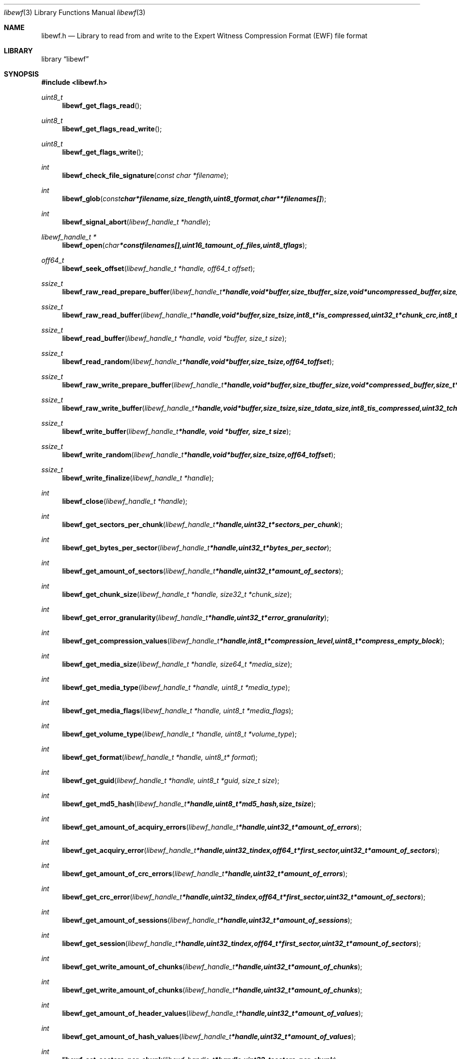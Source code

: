 .Dd May 5, 2008
.Dt libewf 3
.Os libewf
.Sh NAME
.Nm libewf.h
.Nd Library to read from and write to the Expert Witness Compression Format (EWF) file format
.Sh LIBRARY
.Lb libewf
.Sh SYNOPSIS
.In libewf.h
.Ft uint8_t
.Fn libewf_get_flags_read
.Ft uint8_t
.Fn libewf_get_flags_read_write
.Ft uint8_t
.Fn libewf_get_flags_write
.Ft int
.Fn libewf_check_file_signature "const char *filename"
.Ft int
.Fn libewf_glob "const char *filename, size_t length, uint8_t format, char ** filenames[]"
.Ft int
.Fn libewf_signal_abort "libewf_handle_t *handle"
.Ft libewf_handle_t *
.Fn libewf_open "char * const filenames[], uint16_t amount_of_files, uint8_t flags"
.Ft off64_t
.Fn libewf_seek_offset "libewf_handle_t *handle, off64_t offset"
.Ft ssize_t
.Fn libewf_raw_read_prepare_buffer "libewf_handle_t *handle, void *buffer, size_t buffer_size, void *uncompressed_buffer, size_t *uncompressed_buffer_size, int8_t is_compressed, EWF_CRC chunk_crc, int8_t read_crc"
.Ft ssize_t
.Fn libewf_raw_read_buffer "libewf_handle_t *handle, void *buffer, size_t size, int8_t *is_compressed, uint32_t *chunk_crc, int8_t *read_crc"
.Ft ssize_t
.Fn libewf_read_buffer "libewf_handle_t *handle, void *buffer, size_t size"
.Ft ssize_t
.Fn libewf_read_random "libewf_handle_t *handle, void *buffer, size_t size, off64_t offset"
.Ft ssize_t
.Fn libewf_raw_write_prepare_buffer "libewf_handle_t *handle, void *buffer, size_t buffer_size, void *compressed_buffer, size_t *compressed_buffer_size, int8_t *is_compressed, uint32_t *chunk_crc, int8_t *write_crc"
.Ft ssize_t
.Fn libewf_raw_write_buffer "libewf_handle_t *handle, void *buffer, size_t size, size_t data_size, int8_t is_compressed, uint32_t chunk_crc, int8_t write_crc"
.Ft ssize_t
.Fn libewf_write_buffer "libewf_handle_t *handle, void *buffer, size_t size"
.Ft ssize_t
.Fn libewf_write_random "libewf_handle_t *handle, void *buffer, size_t size, off64_t offset"
.Ft ssize_t
.Fn libewf_write_finalize "libewf_handle_t *handle"
.Ft int
.Fn libewf_close "libewf_handle_t *handle"
.Ft int
.Fn libewf_get_sectors_per_chunk "libewf_handle_t *handle, uint32_t *sectors_per_chunk"
.Ft int
.Fn libewf_get_bytes_per_sector "libewf_handle_t *handle, uint32_t *bytes_per_sector"
.Ft int
.Fn libewf_get_amount_of_sectors "libewf_handle_t *handle, uint32_t *amount_of_sectors"
.Ft int
.Fn libewf_get_chunk_size "libewf_handle_t *handle, size32_t *chunk_size"
.Ft int
.Fn libewf_get_error_granularity "libewf_handle_t *handle, uint32_t *error_granularity"
.Ft int
.Fn libewf_get_compression_values "libewf_handle_t *handle, int8_t *compression_level, uint8_t *compress_empty_block"
.Ft int
.Fn libewf_get_media_size "libewf_handle_t *handle, size64_t *media_size"
.Ft int
.Fn libewf_get_media_type "libewf_handle_t *handle, uint8_t *media_type"
.Ft int
.Fn libewf_get_media_flags "libewf_handle_t *handle, uint8_t *media_flags"
.Ft int
.Fn libewf_get_volume_type "libewf_handle_t *handle, uint8_t *volume_type"
.Ft int
.Fn libewf_get_format "libewf_handle_t *handle, uint8_t* format"
.Ft int
.Fn libewf_get_guid "libewf_handle_t *handle, uint8_t *guid, size_t size"
.Ft int
.Fn libewf_get_md5_hash "libewf_handle_t *handle, uint8_t *md5_hash, size_t size"
.Ft int
.Fn libewf_get_amount_of_acquiry_errors "libewf_handle_t *handle, uint32_t *amount_of_errors"
.Ft int
.Fn libewf_get_acquiry_error "libewf_handle_t *handle, uint32_t index, off64_t *first_sector, uint32_t *amount_of_sectors"
.Ft int
.Fn libewf_get_amount_of_crc_errors "libewf_handle_t *handle, uint32_t *amount_of_errors"
.Ft int
.Fn libewf_get_crc_error "libewf_handle_t *handle, uint32_t index, off64_t *first_sector, uint32_t *amount_of_sectors"
.Ft int
.Fn libewf_get_amount_of_sessions "libewf_handle_t *handle, uint32_t *amount_of_sessions"
.Ft int
.Fn libewf_get_session "libewf_handle_t *handle, uint32_t index, off64_t *first_sector, uint32_t *amount_of_sectors"
.Ft int
.Fn libewf_get_write_amount_of_chunks "libewf_handle_t *handle, uint32_t *amount_of_chunks"
.Ft int
.Fn libewf_get_write_amount_of_chunks "libewf_handle_t *handle, uint32_t *amount_of_chunks"
.Ft int
.Fn libewf_get_amount_of_header_values "libewf_handle_t *handle, uint32_t *amount_of_values"
.Ft int
.Fn libewf_get_amount_of_hash_values "libewf_handle_t *handle, uint32_t *amount_of_values"
.Ft int
.Fn libewf_set_sectors_per_chunk "libewf_handle_t *handle, uint32_t sectors_per_chunk"
.Ft int
.Fn libewf_set_bytes_per_sector "libewf_handle_t *handle, uint32_t bytes_per_sector"
.Ft int
.Fn libewf_set_error_granularity "libewf_handle_t *handle, uint32_t error_granularity"
.Ft int
.Fn libewf_set_compression_values "libewf_handle_t *handle, int8_t compression_level, uint8_t compress_empty_block"
.Ft int
.Fn libewf_set_media_size "libewf_handle_t *handle, size64_t media_size"
.Ft int
.Fn libewf_set_segment_file_size "libewf_handle_t *handle, size64_t segment_file_size"
.Ft int
.Fn libewf_set_delta_segment_file_size "libewf_handle_t *handle, size64_t delta_segment_file_size"
.Ft int
.Fn libewf_set_media_type "libewf_handle_t *handle, uint8_t media_type"
.Ft int
.Fn libewf_set_volume_type "libewf_handle_t *handle, uint8_t volume_type"
.Ft int
.Fn libewf_set_format "libewf_handle_t *handle, uint8_t format"
.Ft int
.Fn libewf_set_guid "libewf_handle_t *handle, uint8_t *guid, size_t size"
.Ft int
.Fn libewf_set_md5_hash "libewf_handle_t *handle, uint8_t *md5_hash, size_t size"
.Ft int
.Fn libewf_set_read_wipe_chunk_on_error "libewf_handle_t *handle, uint8_t wipe_on_error"
.Ft int
.Fn libewf_parse_header_values "libewf_handle_t *handle, uint8_t date_format"
.Ft int
.Fn libewf_parse_hash_values "libewf_handle_t *handle"
.Ft int
.Fn libewf_add_acquiry_error "libewf_handle_t *handle, off64_t first_sector, uint32_t amount_of_sectors"
.Ft int
.Fn libewf_add_crc_error "libewf_handle_t *handle, off64_t first_sector, uint32_t amount_of_sectors"
.Ft int
.Fn libewf_add_session "libewf_handle_t *handle, off64_t first_sector, uint32_t amount_of_sectors"
.Ft int
.Fn libewf_copy_header_values "libewf_handle_t *destination_handle, libewf_handle_t *source_handle"
.Ft void
.Fn libewf_set_notify_values "FILE *stream, uint8_t verbose"
.Pp
When the library was compiled with narrow character support (default) the following functions are available
.Ft const char *
.Fn libewf_get_version "void"
.Ft int
.Fn libewf_get_segment_filename "libewf_handle_t *handle, char *filename, size_t size"
.Ft int
.Fn libewf_get_delta_segment_filename "libewf_handle_t *handle, char *filename, size_t size"
.Ft int
.Fn libewf_get_header_value_identifier "libewf_handle_t *handle, uint32_t index, char *value, size_t length"
.Ft int
.Fn libewf_get_header_value "libewf_handle_t *handle, char *identifier, char *value, size_t length"
.Ft int
.Fn libewf_get_header_value_case_number "libewf_handle_t *handle, char *case_number, size_t length"
.Ft int
.Fn libewf_get_header_value_description "libewf_handle_t *handle, char *description, size_t length"
.Ft int
.Fn libewf_get_header_value_examiner_name "libewf_handle_t *handle, char *examiner_name, size_t length"
.Ft int
.Fn libewf_get_header_value_evidence_number "libewf_handle_t *handle, char *evidence_number, size_t length"
.Ft int
.Fn libewf_get_header_value_notes "libewf_handle_t *handle, char *notes, size_t length"
.Ft int
.Fn libewf_get_header_value_acquiry_date "libewf_handle_t *handle, char *acquiry_date, size_t length"
.Ft int
.Fn libewf_get_header_value_system_date "libewf_handle_t *handle, char *system_date, size_t length"
.Ft int
.Fn libewf_get_header_value_acquiry_operating_system "libewf_handle_t *handle, char *acquiry_operating_system, size_t length"
.Ft int
.Fn libewf_get_header_value_acquiry_software_version "libewf_handle_t *handle, char *acquiry_software_version, size_t length"
.Ft int
.Fn libewf_get_header_value_password "libewf_handle_t *handle, char *password, size_t length"
.Ft int
.Fn libewf_get_header_value_compression_type "libewf_handle_t *handle, char *compression_type, size_t length"
.Ft int
.Fn libewf_get_hash_value_identifier "libewf_handle_t *handle, uint32_t index, char *value, size_t length"
.Ft int
.Fn libewf_get_hash_value "libewf_handle_t *handle, char *identifier, char *value, size_t length"
.Ft int
.Fn libewf_get_hash_value_md5 "libewf_handle_t *handle, char *value, size_t length"
.Ft int
.Fn libewf_get_hash_value_sha1 "libewf_handle_t *handle, char *value, size_t length"
.Ft int
.Fn libewf_set_segment_filename "libewf_handle_t *handle, char *filename, size_t size"
.Ft int
.Fn libewf_set_delta_segment_filename "libewf_handle_t *handle, char *filename, size_t size"
.Ft int
.Fn libewf_set_header_value "libewf_handle_t *handle, char *identifier, char *value, size_t length"
.Ft int
.Fn libewf_set_header_value_case_number "libewf_handle_t *handle, char *case_number, size_t length"
.Ft int
.Fn libewf_set_header_value_description "libewf_handle_t *handle, char *description, size_t length"
.Ft int
.Fn libewf_set_header_value_examiner_name "libewf_handle_t *handle, char *examiner_name, size_t length"
.Ft int
.Fn libewf_set_header_value_evidence_number "libewf_handle_t *handle, char *evidence_number, size_t length"
.Ft int
.Fn libewf_set_header_value_notes "libewf_handle_t *handle, char *notes, size_t length"
.Ft int
.Fn libewf_set_header_value_acquiry_date "libewf_handle_t *handle, char *acquiry_date, size_t length"
.Ft int
.Fn libewf_set_header_value_system_date "libewf_handle_t *handle, char *system_date, size_t length"
.Ft int
.Fn libewf_set_header_value_acquiry_operating_system "libewf_handle_t *handle, char *acquiry_operating_system, size_t length"
.Ft int
.Fn libewf_set_header_value_acquiry_software_version "libewf_handle_t *handle, char *acquiry_software_version, size_t length"
.Ft int
.Fn libewf_set_header_value_password "libewf_handle_t *handle, char *password, size_t length"
.Ft int
.Fn libewf_set_header_value_compression_type "libewf_handle_t *handle, char *compression_type, size_t length"
.Ft int
.Fn libewf_set_hash_value "libewf_handle_t *handle, char *identifier, char *value, size_t length"
.Ft int
.Fn libewf_set_hash_value_md5 "libewf_handle_t *handle, char *value, size_t length"
.Ft int
.Fn libewf_set_hash_value_sha1 "libewf_handle_t *handle, char *value, size_t length"
.Pp
When the library was compiled with wide character support
.Ar HAVE_WIDE_CHARACTER_TYPE
, 
.Ar LIBEWF_WIDE_CHARACTER_TYPE
 is defined in libewf/types.h and the following functions are available instead of the narrow character functions
.Ft const wchar_t *
.Fn libewf_get_version "void"
.Ft int
.Fn libewf_get_segment_filename "libewf_handle_t *handle, wchar_t *filename, size_t size"
.Ft int
.Fn libewf_get_delta_segment_filename "libewf_handle_t *handle, wchar_t *filename, size_t size"
.Ft int
.Fn libewf_get_header_value_identifier "libewf_handle_t *handle, uint32_t index, wchar_t *value, size_t length"
.Ft int
.Fn libewf_get_header_value "libewf_handle_t *handle, wchar_t *identifier, wchar_t *value, size_t length"
.Ft int
.Fn libewf_get_header_value_case_number "libewf_handle_t *handle, wchar_t *case_number, size_t length"
.Ft int
.Fn libewf_get_header_value_description "libewf_handle_t *handle, wchar_t *description, size_t length"
.Ft int
.Fn libewf_get_header_value_examiner_name "libewf_handle_t *handle, wchar_t *examiner_name, size_t length"
.Ft int
.Fn libewf_get_header_value_evidence_number "libewf_handle_t *handle, wchar_t *evidence_number, size_t length"
.Ft int
.Fn libewf_get_header_value_notes "libewf_handle_t *handle, wchar_t *notes, size_t length"
.Ft int
.Fn libewf_get_header_value_acquiry_date "libewf_handle_t *handle, wchar_t *acquiry_date, size_t length"
.Ft int
.Fn libewf_get_header_value_system_date "libewf_handle_t *handle, wchar_t *system_date, size_t length"
.Ft int
.Fn libewf_get_header_value_acquiry_operating_system "libewf_handle_t *handle, wchar_t *acquiry_operating_system, size_t length"
.Ft int
.Fn libewf_get_header_value_acquiry_software_version "libewf_handle_t *handle, wchar_t *acquiry_software_version, size_t length"
.Ft int
.Fn libewf_get_header_value_password "libewf_handle_t *handle, wchar_t *password, size_t length"
.Ft int
.Fn libewf_get_header_value_compression_type "libewf_handle_t *handle, wchar_t *compression_type, size_t length"
.Ft int
.Fn libewf_get_hash_value_identifier "libewf_handle_t *handle, uint32_t index, wchar_t *value, size_t length"
.Ft int
.Fn libewf_get_hash_value "libewf_handle_t *handle, wchar_t *identifier, wchar_t *value, size_t length"
.Ft int
.Fn libewf_get_hash_value_md5 "libewf_handle_t *handle, wchar_t *value, size_t length"
.Ft int
.Fn libewf_get_hash_value_sha1 "libewf_handle_t *handle, wchar_t *value, size_t length"
.Ft int
.Fn libewf_set_segment_filename "libewf_handle_t *handle, wchar_t *filename, size_t size"
.Ft int
.Fn libewf_set_delta_segment_filename "libewf_handle_t *handle, wchar_t *filename, size_t size"
.Ft int
.Fn libewf_set_header_value "libewf_handle_t *handle, wchar_t *identifier, wchar_t *value, size_t length"
.Ft int
.Fn libewf_set_header_value_case_number "libewf_handle_t *handle, wchar_t *case_number, size_t length"
.Ft int
.Fn libewf_set_header_value_description "libewf_handle_t *handle, wchar_t *description, size_t length"
.Ft int
.Fn libewf_set_header_value_examiner_name "libewf_handle_t *handle, wchar_t *examiner_name, size_t length"
.Ft int
.Fn libewf_set_header_value_evidence_number "libewf_handle_t *handle, wchar_t *evidence_number, size_t length"
.Ft int
.Fn libewf_set_header_value_notes "libewf_handle_t *handle, wchar_t *notes, size_t length"
.Ft int
.Fn libewf_set_header_value_acquiry_date "libewf_handle_t *handle, wchar_t *acquiry_date, size_t length"
.Ft int
.Fn libewf_set_header_value_system_date "libewf_handle_t *handle, wchar_t *system_date, size_t length"
.Ft int
.Fn libewf_set_header_value_acquiry_operating_system "libewf_handle_t *handle, wchar_t *acquiry_operating_system, size_t length"
.Ft int
.Fn libewf_set_header_value_acquiry_software_version "libewf_handle_t *handle, wchar_t *acquiry_software_version, size_t length"
.Ft int
.Fn libewf_set_header_value_password "libewf_handle_t *handle, wchar_t *password, size_t length"
.Ft int
.Fn libewf_set_header_value_compression_type "libewf_handle_t *handle, wchar_t *compression_type, size_t length"
.Ft int
.Fn libewf_set_hash_value "libewf_handle_t *handle, wchar_t *identifier, wchar_t *value, size_t length"
.Ft int
.Fn libewf_set_hash_value_md5 "libewf_handle_t *handle, wchar_t *value, size_t length"
.Ft int
.Fn libewf_set_hash_value_sha1 "libewf_handle_t *handle, wchar_t *value, size_t length"
.Pp
When wide character support functions like wmain and wopen are present and libewf is compiled with
.Ar HAVE_WIDE_CHARACTER_SUPPORT_FUNCTIONS
,
.Ar LIBEWF_WIDE_CHARACTER_FILE_FUNCTIONS
 is defined in libewf/types.h and the following functions will replace their narrow character functions.
.Ft int8_t
.Fn libewf_check_file_signature "const wchar_t *filename"
.Ft int
.Fn libewf_glob "const wchar_t *filename, size_t length, uint8_t format, wchar_t ** filenames[]"
.Ft libewf_handle_t *
.Fn libewf_open "wchar_t * const filenames[], uint16_t amount_of_files, uint8_t flags"
.Sh DESCRIPTION
The
.Fn libewf_get_version
function is used to retrieve the library version.
.Pp
The
.Fn libewf_get_flags_*
functions are used to get the values of the flags for read and/or write.
.Pp
The
.Fn libewf_check_file_signature
function is used to test if the EWF file signature is present within a certain
.Ar filename.
.Pp
The
.Fn libewf_signal_abort
function signals the handle to aborts it current activity.
.Pp
The
.Fn libewf_glob
function globs
.Ar filenames
using the
.Ar filename
and the
.Ar format
according to the EWF segment file naming schema.
If the
.Ar format
is known the filename should contain the base of the filename otherwise the function will try to determine the format based on the extension.
.Pp
The
.Fn libewf_open ,
.Fn libewf_seek_offset ,
.Fn libewf_read_buffer ,
.Fn libewf_read_random ,
.Fn libewf_write_buffer ,
.Fn libewf_write_random ,
.Fn libewf_close
functions can be used to open, seek in, read from, write to and close a set of EWF files.
.Pp
The
.Fn libewf_write_finalize
function needs to be called after writing a set of EWF files without knowing the input size upfront, e.g. reading from a pipe.
.Fn libewf_write_finalize
will the necessary correction to the set of EWF files.
.Pp
The
.Fn libewf_raw_read_prepare_buffer ,
.Fn libewf_raw_read_buffer
functions can be used to read 'raw' chunks to a set of EWF files.
.Pp
The
.Fn libewf_raw_write_prepare_buffer ,
.Fn libewf_raw_write_buffer
functions can be used to write 'raw' chunks to a set of EWF files.
.Pp
The
.Fn libewf_get_*
functions can be used to retrieve information from the
.Ar handle.
This information is read from a set of EWF files when
.Fn libewf_open
is used. The
.Fn libewf_parse_header_values,
.Fn libewf_parse_hash_values
functions need to be called before retrieving header or hash values.
.Pp
The
.Fn libewf_set_*
functions can be used to set information in the
.Ar handle.
This information is written to a set of EWF files when
.Fn libewf_write_buffer
is used.
.Pp
The
.Fn libewf_parse_header_values
function can be used to parse the values in the header strings within a set of EWF files.
.Pp
The
.Fn libewf_parse_hash_values
function can be used to parse the values in the hash string within a set of EWF files. The hash string is currently only present in the EWF-X format.
.Pp
The
.Fn libewf_add_acquiry_error
function can be used to add an acquiry error (a read error during acquiry) to be written into a set of EWF files.
.Pp
The
.Fn libewf_add_crc_error
function can be used to add a CRC error (a validation error in a chunk in a set of EWF files) to be set in the handle.
.Pp
The
.Fn libewf_add_session
function can be used to add a sesssion to be written into a set of EWF files. Note that the only the start offset is stored in a set of EWF files. Libewf ignores the session amount of sectors on write and determines the session sizes using the available session and media information on read.
.Pp
The
.Fn libewf_copy_*
functions copy information from the
.Ar source_handle
to the 
.Ar destination_handle.
.Pp
The
.Fn libewf_set_notify_values
function can be used to direct the warning, verbose and debug output from the library.
.Sh RETURN VALUES
Most of the functions return NULL or -1 on error, dependent on the return type. For the actual return values refer to libewf.h
.Sh ENVIRONMENT
None
.Sh FILES
None
.Sh BUGS
Please report bugs of any kind to <forensics@hoffmannbv.nl> or on the project website:
https://www.uitwisselplatform.nl/projects/libewf/
.Sh AUTHOR
These man pages were written by Joachim Metz.
.Sh COPYRIGHT
Copyright 2006-2008 Joachim Metz, Hoffmann Investigations <forensics@hoffmannbv.nl> and contributors.
This is free software; see the source for copying conditions. There is NO warranty; not even for MERCHANTABILITY or FITNESS FOR A PARTICULAR PURPOSE.
.Sh SEE ALSO
the libewf.h include file
